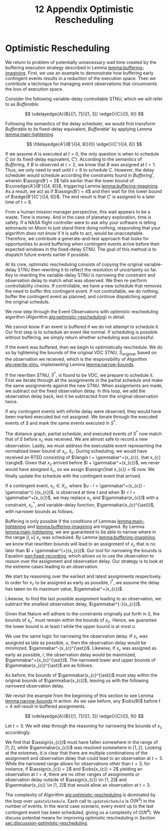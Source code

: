 #+title: 12 Appendix Optimistic Rescheduling

* Optimistic Rescheduling
<<appendix:optimistic-rescheduling>>

We return to problem of potentially unnecessary wait time created by the buffering execution
strategy described in Lemma [[lemma:buffering-imagining]]. First, we use an example to demonstrate how
buffering early contingent events results in a reduction of the execution space. Then we contribute
a technique for managing event observations that circumvents the loss of execution space.

Consider the following variable-delay controllable STNU, which we will refer to as
$\mathit{Bufferable}$.

$$
\vdelayedge{A}{B}{[1, 7]}{[1, 3]}
\edge{}{C}{[5, 9]}
$$

Following the semantics of the delay scheduler, we would first transform $\mathit{Bufferable}$ to
its fixed-delay equivalent, $\mathit{Bufferable}'$ by applying Lemma [[lemma:main-tightening]].

$$
\fdelayedge{A'}{B'}{[4, 8]}{0}
\edge{}{C'}{[4, 6]}
$$

# TODO what's wrong with the latex at the end of this paragraph?
# TODO clean up writing and explanation. point out difference in times
If we assume $A$ is executed at $t = 0$, the only question is when to schedule $C$ (or its
fixed-delay equivalent, $C'$). According to the semantics of $\mathit{Buffering}$, if $B$ is
observed at $t = 2$, we know that $B$ was assigned at $t = 1$. Thus, we only need to wait until $t =
6$ to schedule $C$. However, the delay scheduler would schedule according the constraints found in
$\mathit{Buffering}'$, wherein $\assign(B') = 2$ falls earlier than the lower bound of
$\conedge{A'}{B'}{[4, 8]}$, triggering Lemma [[lemma:buffering-imagining]]. As a result, we act as if
$\assign(B') = 4$ and then wait for the lower bound of $\edge{B'}{C'}{[4, 6]}$. The end result is
that $C'$ is assigned to a later time of $t = 8$.

From a human mission manager perspective, this wait appears to be a waste. Time is money. And in the
case of planetary exploration, time is safety. If a NASA flight controller were to ask why your
software is telling astronauts on Moon to just stand there doing nothing, responding that your
algorithm /does not know/ if it is safe to act, would be unacceptable. Therefore, we contribute a
generate-and-test approach that looks for opportunities to avoid buffering when contingent events
arrive before their expected windows in the fixed-delay STNU. The goal of this method is to dispatch
future events earlier if possible.

# We can see that the full execution space for $C$ is $[1, 7] + [5, 9] = [6, 16]$.

# TODO include a diagram used in group meeting that highlights the gaps at either end of the VDC->FDC translation

At its core, optimistic rescheduling consists of copying the original variable-delay STNU then
rewriting it to reflect the resolution of uncertainty so far. Key to rewriting the variable-delay
STNU is narrowing the constraint and observation delay to match what was observed. We then
re-perform controllability checks. If controllable, we have a new schedule that removes the need to
buffer this contingent event. If not controllable, we do nothing, buffer the contingent event as
planned, and continue dispatching against the original schedule.

We now step through the Event Observations with optimistic rescheduling algorithm (Algorithm
[[alg:optimistic-rescheduling]]) in detail.

# TODO should be looping over observations in order!

#+label: alg:optimistic-rescheduling
#+begin_export tex
\begin{algorithm}
\SetAlgoLined
\SetKwComment{Comment}{//}{}
\SetKwFunction{Return}{return}
\SetKwInput{Input}{Input}
\SetKwInput{Output}{Output}
\SetKwInput{Algorithm}{\textsc{Event Observations with Optimistic Rescheduling}}
\SetKwInput{Initialize}{Initialization}
\SetKwIF{If}{ElseIf}{Else}{if}{then}{else if}{else}{endif}

\Indm
\Input{Original VDC STNU $S$; Equivalent fixed-delay function $\gamma$\; Partial history $\xi$; Executed events map $\mathit{Ex}(S, x)$; Observed contingent event $x$; Normalized lower bound $\hat x$; Current time $t$;}
\Output{Boolean whether $x$ was successfully scheduled, VDC STNU}

\Indp
\Algorithm{}
\Indp

$\mathit{successp}, \mathit{bufferedp} \gets \mathtt{updateSchedule(S, x, t)}$\;

\If{$\neg \mathit{bufferedp}$} {
    \Return $\mathit{successp}, S$\;
}

$S^{\ast} \gets \mathtt{rewriteSTNU(S, x, t)}$\;

\If{$S^{\ast}$ is not variable-delay controllable} {
    \Return $\mathit{successp}, S$\;
}

\For{$\mathit{a}$ in $\xi$ \Comment{$\mathit{a}$ is an assignment}} {
    \If{$\gamma(\mathit{a[event]}) \neq \infty$} {
        $\mathtt{updateSchedule(\mathit{S^{\ast}}, \mathit{a[event]}, \mathit{a[time]} + \gamma(\mathit{a[event]}))}$;
    }
}

\For{$\mathit{event}$ in $\mathit{Ex(S)}$} {
     $\mathit{Ex}(S^{\ast}, x) \gets \mathit{Ex}(S, x)$
}

$\mathtt{updateSchedule(\mathit{S^{\ast}}, \hat x, t)}$\;
$\mathtt{updateSchedule(\mathit{S^{\ast}, x, t)}$\;

\Return $\mathtt{true}, S^{\ast}$\;

\caption{An Algorithm for observing contingent events with optimistic rescheduling.}
\label{alg:optimistic-rescheduling}
\end{algorithm}
#+end_export

We cannot know if an event is buffered if we do not attempt to schedule it. Our first step is to
schedule an event like normal. If scheduling is possible without buffering, we simply return whether
scheduling was successful.

If the event was buffered, then we begin to optimistically reschedule. We do so by tightening the
bounds of the original VDC STNU, $S_{\mathit{original}}$, based on the observation we received,
which is the responsibility of Algorithm [[alg:rewrite-stnu]], implementing Lemma [[lemma:narrow-bounds]].

If the rewritten STNU, $S^{\ast}$, is found to be VDC, we prepare to schedule it. First we iterate
through all the assignments in the partial schedule and make the same assignments against the new
STNU. When assignments are made, we subtract out the fixed observation delay. In this loop, we add
the observation delay back, lest it be subtracted from the original observation twice.

If any contingent events with infinite delay were observed, they would have been marked executed but
not assigned. We iterate through the executed events of $S$ and mark the same events executed in
$S^{\ast}$.

The distance graph, partial schedule, and executed events of $S^{\ast}$ now match that of $S$ before
$x_{c}$ was received. We are almost safe to record a new observation. Lastly, we must address the
executable event representing the normalized lower bound of $x_{c}$, $\hat x_{c}$. During
scheduling, we would have received an RTED consisting of $\langle l + \gammabar^+(x_{c}), \hat x_{c}
\rangle$. Given that $x_{c}$ arrived before $l + \gammabar^+(x_{c})$, we never would have assigned
$\hat x_{c}$, so we assign $\assign(\hat x_{c}) = t$ now. We finally update the schedule with the
contingent event that arrived.

#+label: lemma:narrow-bounds
#+latex: \begin{lemma}
#+latex: \label{lemma:narrow-bounds}
If a contingent event, $x_{c} \in X_{c}$, where $u - l > \gammabar^+(x_{c}) - \gammabar^{-}(x_{c})$,
is observed at time $t$ and when $t < l + \gammabar^+(x_{c})$, we may replace $x_{c}$ and
$\gammabar(x_{c})$ with a constraint, $x_{c}^{\ast}$, and variable-delay function,
$\gammabar(x_{c}^{\ast})$, with narrower bounds as follows.

\begin{align*}
x_{c}^{\ast} &= [l^{\ast}, u^{\ast}] \\
x_{c}^{\ast} &= [\max(l, t - \gammabar^+(x_{c})), \min(u, t - \gammabar^{-}(x_{c}))] \\
\gammabar(x_{c}^{\ast}) &= [\max(\gammabar^{-}(x_{c}), t - u), \min(\gammabar^+(x_{c}), t - l)]
\end{align*}
#+latex: \end{lemma}

#+latex: \begin{proof}
Buffering is only possible if the conditions of Lemmas [[lemma:main-tightening]] and
[[lemma:buffering-imagining]] are triggered. By Lemma [[lemma:main-tightening]], we are guaranteed to be
able to narrow where in the range $[l, u]$ $x_{c}$ was scheduled. By Lemma
[[lemma:buffering-imagining]], we know that rewritten bounds will lead to an assignment of $x_{c}$ that
is no later than $l + \gammabar^{+}(x_{c})$. Our tool for narrowing the bounds is Equation
[[eqn:fixed-recording]], which allows us to use the observation to reason over the assignment and
observation delay. Our strategy is to look at the extreme cases leading to an observation.

We start by reasoning over the earliest and latest assignments respectively. In order for $x_{c}$ to
be assigned as early as possible, $l^{\ast}$, we assume the delay has taken on its maximum value,
$\gammabar^+(x_{c})$.

\begin{align}
\assign(x_{c}) &= \obs(x_{c}) - \gamma(x_{c}) \\
l^\ast &= t - \gammabar^+(x_c) \label{eqn:l-ast}
\end{align}

Likewise, to find the last possible assignment leading to an observation, we subtract the smallest
observation delay, $\gammabar^{-}(x_{c})$.

\begin{align}
u^\ast = t - \gammabar^-(x_c) \label{eqn:u-ast}
\end{align}

Given that Nature will adhere to the constraints originally put forth in $S$, the bounds of
$x_{c}^{\ast}$ must remain within the bounds of $x_{c}$. Hence, we guarantee the lower bound is at
least $l$ while the upper bound is at most $u$.

\begin{align*}
l^\ast &= \max(l, t - \gammabar^+(x_c)) \\
u^\ast &= \min(u, t - \gammabar^-(x_c))
\end{align*}

We use the same logic for narrowing the observation delay. If $x_{c}$ was assigned as late as
possible, $u$, then the observation delay would be minimized, $\gammabar^-(x_{c}^{\ast})$. Likewise,
if $x_{c}$ was assigned as early as possible, $l$, the observation delay would be maximized,
$\gammabar^+(x_{c}^{\ast})$. The narrowed lower and upper bounds of $\gammabar(x_{c})^{\ast}$ are as
follows.

\begin{align*}
\gamma &= \obs(x_{c}) - \assign(x_{c}) \\
\gammabar^-(x_{c}^{\ast}) &= t - u \\
\gammabar^+(x_{c}^{\ast}) &= t - l \\
\end{align*}

As before, the bounds of $\gammabar(x_{c}^{\ast})$ must stay within the original bounds of
$\gammabar(x_{c})$, leaving us with the following narrowed observation delay.

\begin{align}
\gammabar^-(x_{c}^{\ast}) &= \max(\gammabar^{-}(x_{c}), t - u) \\
\gammabar^+(x_{c}^{\ast}) &= \min(\gammabar^+(x_{c}), t - l)
\end{align}
#+latex: \end{proof}

We revisit the example from the beginning of this section to see Lemma [[lemma:narrow-bounds]] in
action. As we saw before, any $\obs(B)$ before $t = 4$ will result in buffered assignments.

$$
\vdelayedge{A}{B}{[1, 7]}{[1, 3]}
\edge{}{C}{[5, 9]}
$$

Let $t = 3$. We will step through the reasoning for narrowing the bounds of $x_{c}$ accordingly.

\begin{align*}
x_{c}^{\ast} &\in [\max(l, t - \gammabar^+(x_{c})), \min(u, t - \gammabar^{-}(x_{c}))] \\
x_{c}^{\ast} &\in [\max(1, 3 - 3), \min(7, 3 - 1)] \\
x_{c}^{\ast} &\in [1, 2] \\
\\
\gammabar(x_{c}^{\ast}) &\in [\max(\gammabar^{-}(x_{c}), t - u), \min(\gammabar^+(x_{c}), t - l)] \\
\gammabar(x_{c}^{\ast}) &\in [\max(1, 3 - 7), \min(3, 3 - 1)] \\
\gammabar(x_{c}^{\ast}) &\in [1, 2]
\end{align*}

We find that $\assign(x_{c})$ must have fallen somewhere in the range of $[1, 2]$, while
$\gammabar(x_{c})$ was resolved somewhere in $[1, 2]$. Looking at the extremes, it is clear that
there are multiple combinations of the assignment and observation delay that could lead to an
observation at $t = 3$. While the narrowed range allows for observations other than $t = 3$, for
instance, if $\assign(x_{c}) = 2$ and $\obs(x_{c}) = 2$ yielding an observation at $t = 4$, there
are no other ranges of assignments or observation delay outside of $\assign(x_{c}) \in [1, 2]$ and
$\gammabar(x_{c}) \in [1, 2]$ that would allow an observation at $t = 3$.

#+label: alg:rewrite-stnu
#+begin_export tex
\begin{algorithm}
\SetAlgoLined
\SetKwComment{Comment}{//}{}
\SetKwFunction{Return}{return}
\SetKwInput{Input}{Input}
\SetKwInput{Output}{Output}
\SetKwInput{Algorithm}{\textsc{Rewrite STNU}}
\SetKwInput{Initialize}{Initialization}
\SetKwIF{If}{ElseIf}{Else}{if}{then}{else if}{else}{endif}

\Indm
\Input{VDC STNU $S_{\mathit{original}}$; Variable-delay function $\gammabar$\; Observed contingent event $x$; Observation time $t$;}
\Output{VDC STNU}

\Initialize{$S_{\mathit{new}} \gets \mathtt{copy}(S_{\mathit{original}})$}

\Indp
\Algorithm{}
\Indp

\For{$\mathit{constraint}$ in $S_{\mathit{new}}$} {
    \If{$\mathit{constraint}$ ends in $x$} {
        $\mathit{constraint}[lower] \gets \max(\mathit{constraint}[lower], t - \gammabar^{+}(x))$\;
        $\mathit{constraint}[upper] \gets \min(\mathit{constraint}[upper], t - \gammabar^{-}(x))$\;
        $\gammabar^{-}(x) \gets \max(\gammabar^{-}(x), t - \mathit{constraint}[upper])$\;
        $\gammabar^{+}(x) \gets \max(\gammabar^{+}(x), t - \mathit{constraint}[lower])$\;
    }
}

\Return $S_{\mathit{new}}$\;

\caption{An Algorithm for rewriting an STNU given the resolution of uncertainty of a contingent link.}
\label{alg:rewrite-stnu}
\end{algorithm}
#+end_export

The complexity of Algorithm [[alg:optimistic-rescheduling]] is dominated by the loop over
=updateSchedule=. Each call to =updateSchedule= is $O(N^{3})$ in the number of events. In the worst
case scenario, every event up to the last contingent event has been scheduled, giving us a
complexity of $O(N^{4})$. We discuss potential means for improving optimistic rescheduling in
Section [[sec:discussion-optimistic-rescheduling]].
